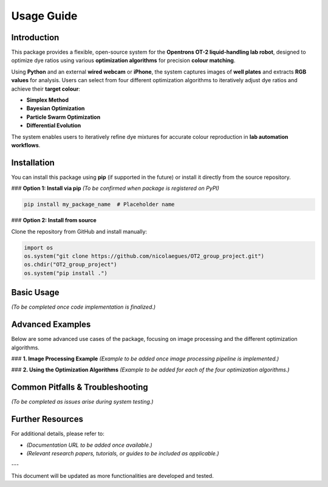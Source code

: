 Usage Guide
===========

Introduction
------------
This package provides a flexible, open-source system for the **Opentrons OT-2 liquid-handling lab robot**, designed to optimize dye ratios using various **optimization algorithms** for precision **colour matching**. 

Using **Python** and an external **wired webcam** or **iPhone**, the system captures images of **well plates** and extracts **RGB values** for analysis. Users can select from four different optimization algorithms to iteratively adjust dye ratios and achieve their **target colour**:

- **Simplex Method**
- **Bayesian Optimization**
- **Particle Swarm Optimization**
- **Differential Evolution**

The system enables users to iteratively refine dye mixtures for accurate colour reproduction in **lab automation workflows**.


Installation
------------

You can install this package using **pip** (if supported in the future) or install it directly from the source repository.

### **Option 1: Install via pip**
*(To be confirmed when package is registered on PyPI)*

.. code-block:: python

    pip install my_package_name  # Placeholder name


### **Option 2: Install from source**

Clone the repository from GitHub and install manually:

.. code-block:: python

    import os
    os.system("git clone https://github.com/nicolaegues/OT2_group_project.git")
    os.chdir("OT2_group_project")
    os.system("pip install .")


Basic Usage
-----------

*(To be completed once code implementation is finalized.)*


Advanced Examples
-----------------

Below are some advanced use cases of the package, focusing on image processing and the different optimization algorithms.

### **1. Image Processing Example**
*(Example to be added once image processing pipeline is implemented.)*

### **2. Using the Optimization Algorithms**
*(Example to be added for each of the four optimization algorithms.)*


Common Pitfalls & Troubleshooting
---------------------------------

*(To be completed as issues arise during system testing.)*


Further Resources
-----------------

For additional details, please refer to:

- *(Documentation URL to be added once available.)*
- *(Relevant research papers, tutorials, or guides to be included as applicable.)*


---

This document will be updated as more functionalities are developed and tested.


